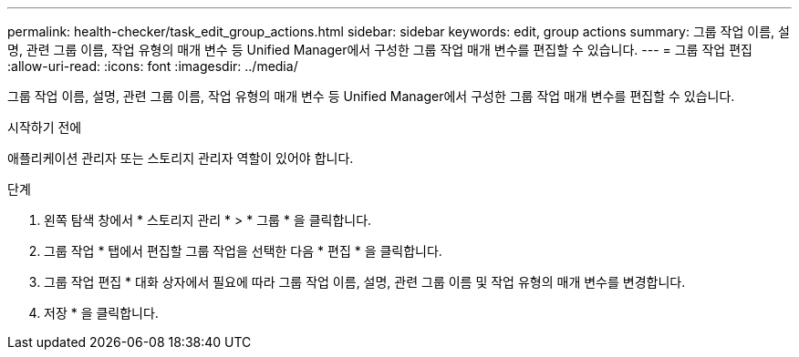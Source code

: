 ---
permalink: health-checker/task_edit_group_actions.html 
sidebar: sidebar 
keywords: edit, group actions 
summary: 그룹 작업 이름, 설명, 관련 그룹 이름, 작업 유형의 매개 변수 등 Unified Manager에서 구성한 그룹 작업 매개 변수를 편집할 수 있습니다. 
---
= 그룹 작업 편집
:allow-uri-read: 
:icons: font
:imagesdir: ../media/


[role="lead"]
그룹 작업 이름, 설명, 관련 그룹 이름, 작업 유형의 매개 변수 등 Unified Manager에서 구성한 그룹 작업 매개 변수를 편집할 수 있습니다.

.시작하기 전에
애플리케이션 관리자 또는 스토리지 관리자 역할이 있어야 합니다.

.단계
. 왼쪽 탐색 창에서 * 스토리지 관리 * > * 그룹 * 을 클릭합니다.
. 그룹 작업 * 탭에서 편집할 그룹 작업을 선택한 다음 * 편집 * 을 클릭합니다.
. 그룹 작업 편집 * 대화 상자에서 필요에 따라 그룹 작업 이름, 설명, 관련 그룹 이름 및 작업 유형의 매개 변수를 변경합니다.
. 저장 * 을 클릭합니다.

